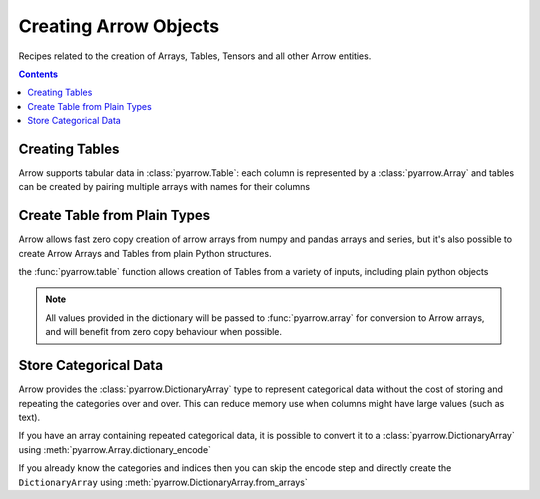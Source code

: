 ======================
Creating Arrow Objects
======================

Recipes related to the creation of Arrays, Tables,
Tensors and all other Arrow entities.

.. contents::

Creating Tables
===============

Arrow supports tabular data in :class:`pyarrow.Table`: each column
is represented by a :class:`pyarrow.Array` and tables can be created
by pairing multiple arrays with names for their columns

.. testcode::

    import pyarrow as pa

    table = pa.table([
        pa.array([1, 2, 3, 4, 5]),
        pa.array(["a", "b", "c", "d", "e"]),
        pa.array([1.0, 2.0, 3.0, 4.0, 5.0])
    ], names=["col1", "col2", "col3"])

    print(table)

.. testoutput::

    pyarrow.Table
    col1: int64
    col2: string
    col3: double

Create Table from Plain Types
=============================

Arrow allows fast zero copy creation of arrow arrays
from numpy and pandas arrays and series, but it's also
possible to create Arrow Arrays and Tables from 
plain Python structures.

the :func:`pyarrow.table` function allows creation of Tables
from a variety of inputs, including plain python objects

.. testcode::

    import pyarrow as pa

    table = pa.table({
        "col1": [1, 2, 3, 4, 5],
        "col2": ["a", "b", "c", "d", "e"]
    })

    print(table)

.. testoutput::

    pyarrow.Table
    col1: int64
    col2: string

.. note::

    All values provided in the dictionary will be passed to
    :func:`pyarrow.array` for conversion to Arrow arrays,
    and will benefit from zero copy behaviour when possible.

Store Categorical Data
======================

Arrow provides the :class:`pyarrow.DictionaryArray` type
to represent categorical data without the cost of
storing and repeating the categories over and over.  This can reduce memory use
when columns might have large values (such as text).

If you have an array containing repeated categorical data,
it is possible to convert it to a :class:`pyarrow.DictionaryArray`
using :meth:`pyarrow.Array.dictionary_encode`

.. testcode::

    arr = pa.array(["red", "green", "blue", "blue", "green", "red"])

    categorical = arr.dictionary_encode()
    print(categorical)

.. testoutput::

    ...
    -- dictionary:
      [
        "red",
        "green",
        "blue"
      ]
    -- indices:
      [
        0,
        1,
        2,
        2,
        1,
        0
      ]

If you already know the categories and indices then you can skip the encode
step and directly create the ``DictionaryArray`` using 
:meth:`pyarrow.DictionaryArray.from_arrays`

.. testcode::

    categorical = pa.DictionaryArray.from_arrays(
        indices=[0, 1, 2, 2, 1, 0],
        dictionary=["red", "green", "blue"]
    )
    print(categorical)

.. testoutput::

    ...
    -- dictionary:
      [
        "red",
        "green",
        "blue"
      ]
    -- indices:
      [
        0,
        1,
        2,
        2,
        1,
        0
      ]

